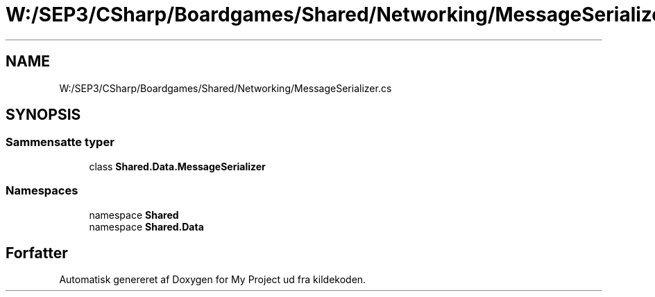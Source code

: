 .TH "W:/SEP3/CSharp/Boardgames/Shared/Networking/MessageSerializer.cs" 3 "My Project" \" -*- nroff -*-
.ad l
.nh
.SH NAME
W:/SEP3/CSharp/Boardgames/Shared/Networking/MessageSerializer.cs
.SH SYNOPSIS
.br
.PP
.SS "Sammensatte typer"

.in +1c
.ti -1c
.RI "class \fBShared\&.Data\&.MessageSerializer\fP"
.br
.in -1c
.SS "Namespaces"

.in +1c
.ti -1c
.RI "namespace \fBShared\fP"
.br
.ti -1c
.RI "namespace \fBShared\&.Data\fP"
.br
.in -1c
.SH "Forfatter"
.PP 
Automatisk genereret af Doxygen for My Project ud fra kildekoden\&.
